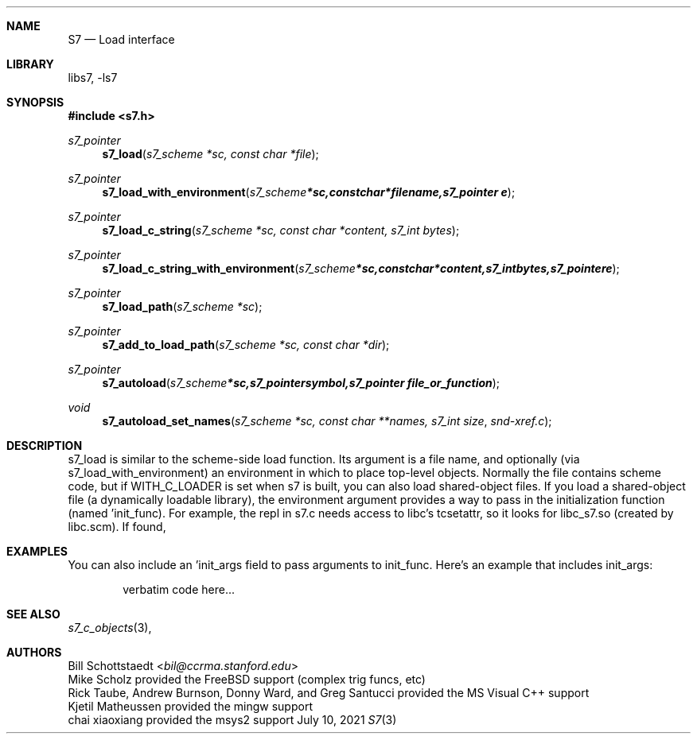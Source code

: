 .Dd July 10, 2021
.Dt S7 3
.Sh NAME
.Nm S7
.Nd Load interface
.Sh LIBRARY
libs7, -ls7
.Sh SYNOPSIS
.In s7.h
.Ft s7_pointer
.Fn s7_load "s7_scheme *sc, const char *file"
.Ft s7_pointer
.Fn s7_load_with_environment "s7_scheme *sc, const char *filename, s7_pointer e"
.Ft s7_pointer
.Fn s7_load_c_string "s7_scheme *sc, const char *content, s7_int bytes"
.Ft s7_pointer
.Fn s7_load_c_string_with_environment "s7_scheme *sc, const char *content, s7_int bytes, s7_pointer e"
.Ft s7_pointer
.Fn s7_load_path "s7_scheme *sc"
.Ft s7_pointer
.Fn s7_add_to_load_path "s7_scheme *sc, const char *dir"
.Ft s7_pointer
.Fn s7_autoload "s7_scheme *sc, s7_pointer symbol, s7_pointer file_or_function"
.Ft void
.Fn s7_autoload_set_names "s7_scheme *sc, const char **names, s7_int size" snd-xref.c
.Sh DESCRIPTION
s7_load is similar to the scheme-side load function. Its argument is a file name, and optionally (via s7_load_with_environment) an environment in which to place top-level objects. Normally the file contains scheme code, but if WITH_C_LOADER is set when s7 is built, you can also load shared-object files. If you load a shared-object file (a dynamically loadable library), the environment argument provides a way to pass in the initialization function (named 'init_func). For example, the repl in s7.c needs access to libc's tcsetattr, so it looks for libc_s7.so (created by libc.scm). If found,
.Sh EXAMPLES
You can also include an 'init_args field to pass arguments to init_func. Here's an example that includes init_args:
.Bd -literal -offset indent
verbatim code here...
.Ed
.Pp
.Sh SEE ALSO
.Xr s7_c_objects 3 ,
.Sh AUTHORS
.An Bill Schottstaedt Aq Mt bil@ccrma.stanford.edu
.An Mike Scholz
provided the FreeBSD support (complex trig funcs, etc)
.An Rick Taube, Andrew Burnson, Donny Ward, and Greg Santucci
provided the MS Visual C++ support
.An Kjetil Matheussen
provided the mingw support
.An chai xiaoxiang
provided the msys2 support
